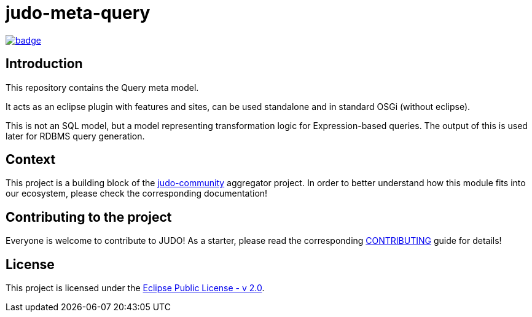 = judo-meta-query

image::https://github.com/BlackBeltTechnology/judo-meta-query/actions/workflows/build.yml/badge.svg?branch=develop[link="https://github.com/BlackBeltTechnology/judo-meta-query/actions/workflows/build.yml" float="center"]

== Introduction

This repository contains the Query meta model.

It acts as an eclipse plugin with features and sites, can be used standalone and in standard OSGi (without eclipse).

This is not an SQL model, but a model representing transformation logic for Expression-based queries. The output of this
is used later for RDBMS query generation.

== Context

This project is a building block of the https://github.com/BlackBeltTechnology/judo-community[judo-community] aggregator
project. In order to better understand how this module fits into our ecosystem, please check the corresponding documentation!

== Contributing to the project

Everyone is welcome to contribute to JUDO! As a starter, please read the corresponding link:CONTRIBUTING.adoc[CONTRIBUTING] guide for details!

== License

This project is licensed under the https://www.eclipse.org/legal/epl-2.0/[Eclipse Public License - v 2.0].
